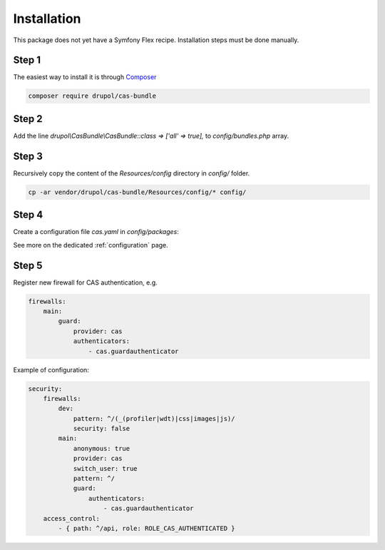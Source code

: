 Installation
============

This package does not yet have a Symfony Flex recipe. Installation steps must be done manually.


Step 1
~~~~~~

The easiest way to install it is through Composer_

.. code-block:: bash

    composer require drupol/cas-bundle

Step 2
~~~~~~

Add the line `drupol\\CasBundle\\CasBundle::class => ['all' => true],` to `config/bundles.php` array.

Step 3
~~~~~~

Recursively copy the content of the `Resources/config` directory in `config/` folder.

.. code-block:: bash

    cp -ar vendor/drupol/cas-bundle/Resources/config/* config/

Step 4
~~~~~~

Create a configuration file `cas.yaml` in `config/packages`:

See more on the dedicated :ref:`configuration` page.

Step 5
~~~~~~

Register new firewall for CAS authentication, e.g.

.. code:: yaml

    firewalls:
        main:
            guard:
                provider: cas
                authenticators:
                    - cas.guardauthenticator

Example of configuration:

.. code:: yaml

    security:
        firewalls:
            dev:
                pattern: ^/(_(profiler|wdt)|css|images|js)/
                security: false
            main:
                anonymous: true
                provider: cas
                switch_user: true
                pattern: ^/
                guard:
                    authenticators:
                        - cas.guardauthenticator
        access_control:
            - { path: ^/api, role: ROLE_CAS_AUTHENTICATED }


.. _Composer: https://getcomposer.org
